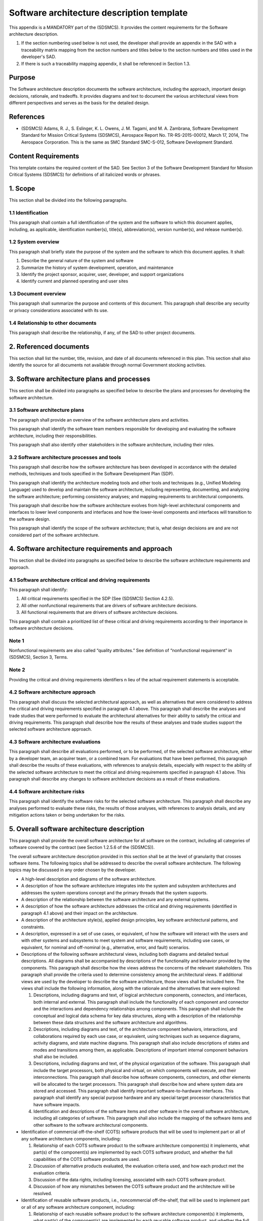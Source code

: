 ==========================================
Software architecture description template
==========================================

This appendix is a MANDATORY part of the (SDSMCS).
It provides the content requirements for the
Software architecture description.

#. If the section numbering used below is not used, 
   the developer shall provide an appendix in the 
   SAD with a traceability matrix mapping from the 
   section numbers and titles below to the section 
   numbers and titles used in the developer's SAD.
#. If there is such a traceability mapping appendix,
   it shall be referenced in Section 1.3.


Purpose
-------

The Software architecture description documents the
software architecture, including the approach,
important design decisions, rationale, and tradeoffs.
It provides diagrams and text to document the various
architectural views from different perspectives and
serves as the basis for the detailed design.


References
----------

* (SDSMCS) Adams, R. J., S. Eslinger, K. L. Owens, 
  J. M. Tagami, and M. A. Zambrana, Software 
  Development Standard for Mission Critical Systems
  (SDSMCS), Aerospace Report No. TR-RS-2015-00012, 
  March 17, 2014, The Aerospace Corporation. This 
  is the same as SMC Standard SMC-S-012, Software
  Development Standard.


Content Requirements
--------------------

This template contains the required content of the
SAD. See Section 3 of the Software Development 
Standard for Mission Critical Systems (SDSMCS) for
definitions of all italicized words or phrases.


1. Scope
--------

This section shall be divided into the following
paragraphs.


1.1 Identification
^^^^^^^^^^^^^^^^^^

This paragraph shall contain a full identification 
of the system and the software to which this
document applies, including, as applicable,
identification number(s), title(s), abbreviation(s),
version  number(s), and release number(s).


1.2 System overview
^^^^^^^^^^^^^^^^^^^

This paragraph shall briefly state the purpose of 
the system and the software to which this document 
applies. It shall: 

#. Describe the general nature of the system and 
   software
#. Summarize the history of system development, 
   operation, and maintenance
#. Identify the project sponsor, acquirer, user, 
   developer, and support organizations
#. Identify current and planned operating and user
   sites


1.3 Document overview
^^^^^^^^^^^^^^^^^^^^^

This paragraph shall summarize the purpose and 
contents of this document. This paragraph shall 
describe any security or privacy considerations 
associated with its use.


1.4 Relationship to other documents
^^^^^^^^^^^^^^^^^^^^^^^^^^^^^^^^^^^

This paragraph shall describe the relationship, 
if any, of the SAD to other project documents.


2. Referenced documents
-----------------------

This section shall list the number, title, revision, 
and date of all documents referenced in this plan. 
This section shall also identify the source for 
all documents not available through normal
Government stocking activities.


3. Software architecture plans and processes
--------------------------------------------

This section shall be divided into paragraphs as
specified below to describe the plans and processes
for developing the software architecture.


3.1 Software architecture plans
^^^^^^^^^^^^^^^^^^^^^^^^^^^^^^^

The paragraph shall provide an overview of the 
software architecture plans and activities.

This paragraph shall identify the software team
members responsible for developing and evaluating
the software architecture, including their
responsibilities. 

This paragraph shall also identify other
stakeholders in the software architecture,
including their roles.


3.2 Software architecture processes and tools
^^^^^^^^^^^^^^^^^^^^^^^^^^^^^^^^^^^^^^^^^^^^^

This paragraph shall describe how the software
architecture has been developed in accordance
with the detailed methods, techniques and tools
specified in the Software Development Plan (SDP).

This paragraph shall identify the architecture
modeling tools and other tools and techniques
(e.g., Unified Modeling Language) used to develop
and maintain the software architecture, including
representing, documenting, and analyzing the
software architecture; performing consistency
analyses; and mapping requirements to architectural
components.

This paragraph shall describe how the software
architecture evolves from high-level architectural
components and interfaces to lower level components
and interfaces and how the lower-level components
and interfaces will transition to the software
design.

This paragraph shall identify the scope of the
software architecture; that is, what design
decisions are and are not considered part
of the software architecture.


4. Software architecture requirements and approach
--------------------------------------------------

This section shall be divided into paragraphs as
specified below to describe the software architecture
requirements and approach.


4.1 Software architecture critical and driving requirements
^^^^^^^^^^^^^^^^^^^^^^^^^^^^^^^^^^^^^^^^^^^^^^^^^^^^^^^^^^^

This paragraph shall identify: 

#. All critical requirements specified in the SDP 
   (See (SDSMCS) Section 4.2.5).
#. All other nonfunctional requirements that are
   drivers of software architecture decisions.
#. All functional requirements that are drivers
   of software architecture decisions.

This paragraph shall contain a prioritized list of
these critical and driving requirements according
to their importance in software architecture
decisions.


Note 1
^^^^^^

Nonfunctional requirements are also called “quality
attributes.” See definition of “nonfunctional
requirement” in (SDSMCS), Section 3, Terms.


Note 2
^^^^^^

Providing the critical and driving requirements
identifiers n lieu of the actual requirement
statements is acceptable.


4.2 Software architecture approach
^^^^^^^^^^^^^^^^^^^^^^^^^^^^^^^^^^

This paragraph shall discuss the selected
architectural approach, as well as alternatives
that were considered to address the critical and
driving requirements specified in paragraph 4.1
above. This paragraph shall describe the analyses
and trade studies that were performed to evaluate
the architectural alternatives for their ability
to satisfy the critical and driving requirements.
This paragraph shall describe how the results of
these analyses and trade studies support the
selected software architecture approach.


4.3 Software architecture evaluations
^^^^^^^^^^^^^^^^^^^^^^^^^^^^^^^^^^^^^

This paragraph shall describe all evaluations
performed, or to be performed, of the selected
software architecture, either by a developer
team, an acquirer team, or a combined team. For
evaluations that have been performed, this
paragraph shall describe the results of these
evaluations, with references to analysis details,
especially with respect to the ability of the
selected software architecture to meet the
critical and driving requirements specified 
in paragraph 4.1 above. This paragraph shall
describe any changes to software architecture
decisions as a result of these evaluations.


4.4 Software architecture risks
^^^^^^^^^^^^^^^^^^^^^^^^^^^^^^^

This paragraph shall identify the software risks
for the selected software architecture. This
paragraph shall describe any analyses performed to
evaluate these risks, the results of those analyses,
with references to analysis details, and any
mitigation actions taken or being undertaken for
the risks.


5. Overall software architecture description
--------------------------------------------

This paragraph shall provide the overall software
architecture for all software on the contract, 
including all categories of software covered by
the contract (see Section 1.2.5.6 of the (SDSMCS)).

The overall software architecture description
provided in this section shall be at the level
of granularity that crosses software items. The
following topics shall be addressed to describe
the overall software architecture. The following
topics may be discussed in any order chosen by
the developer.

* A high-level description and diagrams of the 
  software architecture.
* A description of how the software architecture
  integrates into the system and subsystem
  architectures and addresses the system 
  operations concept and the primary threads
  that the system supports.
* A description of the relationship between the
  software architecture and any external systems.
* A description of how the software architecture
  addresses the critical and driving requirements
  (identified in paragraph 4.1 above) and their 
  impact on the architecture.
* A description of the architecture style(s),
  applied design principles, key software
  architectural patterns, and constraints.
* A description, expressed in a set of use cases,
  or equivalent, of how the software will interact
  with the users and with other systems and
  subsystems to meet system and software
  requirements, including use cases, or equivalent,
  for nominal and off-nominal (e.g., alternative,
  error, and fault) scenarios.
* Descriptions of the following software architectural
  views, including both diagrams and detailed textual
  descriptions. All diagrams shall be accompanied by
  descriptions of the functionality and behavior
  provided by the components. This paragraph shall
  describe how the views address the concerns of the
  relevant stakeholders. This paragraph shall provide
  the criteria used to determine consistency among
  the architectural views. If additional views are
  used by the developer to describe the software
  architecture, those views shall be included here.
  The views shall include the following information,
  along with the rationale and the alternatives that
  were explored:

  #. Descriptions, including diagrams and text, of
     logical architecture components, connectors,
     and interfaces, both internal and external.
     This paragraph shall include the functionality
     of each component and connector and the
     interactions and dependency relationships
     among components. This paragraph shall include
     the conceptual and logical data schema for key
     data structures, along with a description of
     the relationship between these data structures
     and the software architecture and algorithms.
  #. Descriptions, including diagrams and text, of
     the architecture component behaviors, 
     interactions, and collaborations required by
     each use case, or equivalent, using techniques
     such as sequence diagrams, activity diagrams,
     and state machine diagrams. This paragraph
     shall also include descriptions of states and
     modes and transitions among them, as applicable.
     Descriptions of important internal component
     behaviors shall also be included.
  #. Descriptions, including diagrams and text, of
     the physical organization of the software.
     This paragraph shall include the target
     processors, both physical and virtual, on
     which components will execute, and their
     interconnections. This paragraph shall
     describe how software components, connectors,
     and other elements will be allocated to the
     target processors. This paragraph shall
     describe how and where system data are stored
     and accessed. This paragraph shall identify
     important software-to-hardware interfaces.
     This paragraph shall identify any special
     purpose hardware and any special target
     processor characteristics that have software
     impacts.
  #. Identification and descriptions of the software
     items and other software in the overall software
     architecture, including all categories of
     software. This paragraph shall also include
     the mapping of the software items and other
     software to the software architectural
     components.

* Identification of commercial off-the-shelf (COTS)
  software products that will be used to implement
  part or all of any software architecture components,
  including:

  #. Relationship of each COTS software product to
     the software architecture component(s) it
     implements, what part(s) of the component(s)
     are implemented by each COTS software product,
     and whether the full capabilities of the COTS
     software products are used.
  #. Discussion of alternative products evaluated,
     the evaluation criteria used, and how each
     product met the evaluation criteria.
  #. Discussion of the data rights, including
     licensing, associated with each COTS software
     product.
  #. Discussion of how any mismatches between the
     COTS software product and the architecture
     will be resolved.

* Identification of reusable software products,
  i.e., noncommercial off-the-shelf, that will be
  used to implement part or all of any software
  architecture component, including:

  #. Relationship of each reusable software product
     to the software architecture component(s) it
     implements, what part(s) of the component(s)
     are implemented by each reusable software
     product, and whether the full capabilities of
     the reusable software products are used.
  #. For each reusable software product, a 
     description of what is being reused (e.g.,
     requirements, design, algorithms, code, test
     cases), and the magnitude of expected
     modifications to the reusable software
     component.
  #. Discussion of alternative products evaluated,
     the evaluation criteria used, and how each
     product met the evaluation criteria.
  #. Discussion of the data rights associated with
     each reusable software product.
  #. Discussion of how any mismatches between the
     reusable software product and the architecture
     will be resolved.

* Description of how and where the architecture 
  supports Modular Open Software Approach (MOSA)
  principles.
* Description of how and where the architecture
  supports net-centricity principles, if applicable.
* Description of how and where the software
  architecture supports information assurance and
  cyber-security requirements, including security
  assurance assessment and certification and
  accreditation activities). Examples of supporting
  descriptions include:

  #. Principles that guide the security design of
     the software within the system (e.g., use of
     defense-in-depth, modularity and isolation of
     security-critical functionality, nonbypassability
     of security function chokepoints).
  #. Identification of system security policies
     (e.g., identification and authentication,
     access control, confidentiality, integrity,
     data provenance, nonrepudiation, accountability),
     and how they will be enforced by the software
     architecture.
  #. Identification of policy decision points and
     policy enforcement points within the software
     architecture, including the technology and
     product choices for each.
  #. Identification of security domains, security
     modes (e.g., system high, dedicated), and
     cross-domain solutions, including the types
     of data that they must handle.
  #. Detailed descriptions for aspects of the
     system security design that require a high
     level of security assurance (e.g., key
     management design supporting National Security
     Agency Type 1 encryption).
  #. Detailed descriptions for aspects of the
     software architectural design that help
     support cyber resilience, that is, the
     ability of a system to operate in the face
     of persistent cyber attacks and still support
     mission success (e.g., redundancy of components,
     request throttling, virtualization or
     partitioning of resources, deployment of
     security application tools).

* Description of how and where the software
  architecture implements the supportability
  of the system, that is, the repair, scheduled
  maintenance, and preventive maintenance required
  to retain the system in, or restore the system
  to, a state in which it can perform its required
  functions, including the ability of personnel to
  install, configure, and monitor computer products,
  identify exceptions or faults, debug or isolate
  faults to root-cause analysis, and provide
  hardware or software maintenance in pursuit of
  solving a problem and restoring the product into
  service.
* Description of how and where the software
  architecture supports system reliability,
  maintainability, availability (RMA), and safety,
  including the architectural decisions made to
  support RMA and safety, the fault management
  architecture, use of other architectural
  features to address RMA and safety (e.g., 
  redundancy, automated failover, fault tolerance),
  and uniform exception handling and recovery
  methods.
* If applicable, a description of how and where
  the software architecture supports the human
  systems interface to account for human
  capabilities and limitations in the operations,
  maintenance, and support of the system. This
  description shall include architecture decisions
  concerning user interface screen design and user
  interaction mechanisms for user input and output.
  This description shall include, if applicable:

  #. How the software architecture isolates the 
     user interface from the application logic.
  #. Principal design decisions made to ensure 
     usability by the human operator.
  #. Principal design decisions made to ensure 
     that the user interface is internally 
     consistent across all software in the overall 
     software architecture.
  #. Principal design decisions made to ensure 
     that the user interface is consistent with 
     widely used application user interfaces.
  #. Principal design decisions made to ensure 
     the quantity and frequency of data presented 
     to the operator, including alarms, warnings, 
     and error messages, are able to be assimilated 
     and responded to by the operator within the 
     needed response time.
  #. Applicable human systems interface standards 
     (e.g., graphical user interface (GUI) 
     standards) and how those standards are used 
     within the architecture.

* Description of how the software architecture
  supports the selected software development
  lifecycle model(s) and the integration of
  software and hardware in each software build
  and system increment.
* Discussion of other principal and architecture-wide
  design decisions that are not covered by the above
  items. Examples include the following:

  #. Applicable standards (e.g., interface standards, 
     open system standards) and how those standards 
     are used within the architecture.
  #. Application programming interfaces (APIs) to 
     be used.
  #. Algorithms to be used.
  #. Communications mechanisms (e.g., publish and 
     subscribe message passing, calling sequences, 
     shared memory, sockets) to be used between 
     software entities and under which circumstances 
     each mechanism is to be used.
  #. Definitions of uniform data storage and access 
     methods.

* Requirements traceability. This paragraph shall
  provide bidirectional traceability:

  #. Between the software architecture components 
     and the software requirements and software 
     interface requirements.
  #. Between the use cases, or equivalent, and 
     the software requirements and software 
     interface requirements.


6. Software item architecture description
-----------------------------------------

This paragraph shall provide the software 
architecture for the individual software items 
on the contract, including all categories of
software covered by the contract (see Section
1.2.5.7 of the (SDSMCS)). This paragraph shall
be divided into subparagraphs to describe the
software architecture of each software item.
The paragraphs containing an “.x” in their
numbers and an “x” in their names shall be
repeated for each software item “x.”


6.x Software architecture description for software item x <Insert Name>
^^^^^^^^^^^^^^^^^^^^^^^^^^^^^^^^^^^^^^^^^^^^^^^^^^^^^^^^^^^^^^^^^^^^^^^

This paragraph shall describe the software architecture
for software item x. This software item architecture
description for software item x may be included in
this paragraph or in a separate appendix that is
referenced from this paragraph. The software item
architecture description provided in this paragraph
shall be at the level of granularity that includes
all the software units in the software item. The
following topics shall be addressed to describe the 
software item architecture. (The following topics
may be discussed in any order chosen by the developer.)

* A high-level description and diagrams of the 
  software item architecture. This paragraph shall 
  also include a description of how the software 
  item architecture evolves from and is consistent 
  with the overall software architecture described 
  in paragraph 5 above.
* A description of how the software item architecture 
  integrates into the system and subsystem architectures 
  and how the software item architecture addresses 
  the system operations concept and the primary 
  system threads that the software item supports.
* A description of the relationship between the 
  software item architecture and any external 
  systems.
* A description of how the software item architecture 
  addresses the critical and driving requirements, 
  i.e., identified in Paragraph 4.1 above, allocated 
  to software item x and their impact on the software 
  item architecture.
* A description of the architecture style(s), applied 
  design principles, key software architectural 
  patterns, and constraints that apply to the 
  software item architecture.
* A description, expressed in a set of use cases, 
  or equivalent, of how the software item will 
  interact with the users and with other systems 
  and subsystems to meet system and software 
  requirements, including use cases, or equivalent, 
  for nominal and off-nominal (e.g., alternative, 
  error, and fault) scenarios.
* Descriptions of the following software architectural 
  views, including both diagrams and detailed 
  textual descriptions. All diagrams shall be 
  accompanied by descriptions of the functionality 
  and behavior provided by the software item 
  architecture components. This paragraph shall 
  describe how the views address the concerns of 
  the relevant stakeholders. This paragraph shall 
  provide the criteria used to determine consistency 
  among the software item architectural views. If 
  additional views are used by the developer to 
  describe the software item architecture, those 
  views shall be included here. The views shall 
  include the following information for the 
  software item architecture, along with the 
  rationale and the alternatives that were explored:

  #. Descriptions, including diagrams and text, 
     of logical software item architecture 
     components, connectors, and interfaces, 
     both internal and external. This paragraph 
     shall include the functionality of each 
     component and connector and the interactions 
     and dependency relationships among components. 
     This paragraph shall include the conceptual 
     and logical data schema for key data 
     structures, along with a description of the 
     relationship between these data structures 
     and the software item architecture and 
     algorithms.
  #. Descriptions, including diagrams and text, 
     of the software item architecture component 
     behaviors, interactions, and collaborations 
     required by each use case, or equivalent, 
     using techniques such as sequence diagrams, 
     activity diagrams, and state machine diagrams. 
     This paragraph shall also include descriptions 
     of states and modes and transitions among them, 
     as applicable. Descriptions of important 
     internal component behaviors shall also be 
     included.
  #. Descriptions, including diagrams and text, 
     of the physical organization of the software 
     item. This paragraph shall include the physical 
     and virtual target processors on which software 
     item architecture components will execute and 
     their interconnections. This paragraph shall 
     describe how software item architecture 
     components, connectors, and other elements 
     will be allocated to the target processors. 
     This paragraph shall describe how and where 
     system data created or used by the software 
     item are stored and accessed. This paragraph 
     shall identify important software-to-hardware 
     interfaces. This paragraph shall identify any 
     special-purpose hardware and any special 
     target processor characteristics that have 
     impacts on the software item.
  #. Identification and descriptions of the 
     software units in the software item architecture. 
     This paragraph shall also include the mapping 
     between the software units and the software 
     item architectural components.

* Identification of commercial off-the-shelf (COTS) 
  software products that will be used to implement 
  part or all of any software item architecture 
  components, including:

  #. Relationship of each COTS software product to
     the software item architecture component(s) 
     it implements, what part(s) of the component(s) 
     are implemented by each COTS software product, 
     and whether the full capabilities of the COTS 
     software products are used.
  #. Discussion of alternative products evaluated, 
     the evaluation criteria used, and how each 
     product met the evaluation criteria.
  #. Discussion of the data rights, including 
     licensing, associated with each COTS software 
     product.
  #. Discussion of how any mismatches between the 
     COTS software product and the software item 
     architecture will be resolved.

* Identification of reusable software products, 
  i.e., noncommercial off-the-shelf, that will 
  be used to implement part or all of any software 
  item architecture component, including:

  #. Relationship of each reusable software product
     to the software item architecture component(s)
     it implements, what part(s) of the component(s)
     are implemented by each reusable software
     product, and whether the full capabilities
     of the reusable software products are used.
  #. For each reusable software product, a
     description of what is being reused (e.g.,
     requirements, design, algorithms, code,
     test cases), and the magnitude of expected
     modifications to the reusable software
     component.
  #. Discussion of alternative products evaluated,
     the evaluation criteria used, and how each
     product met the evaluation criteria.
  #. Discussion of the data rights associated with
     each reusable software product.
  #. Discussion of how any mismatches between the
     reusable software product and the software
     item architecture will be resolved.

* Description of how and where the software item 
  architecture supports Modular Open Software 
  Approach (MOSA) principles.
* Description of how and where the software item 
  architecture supports net-centricity principles, 
  if applicable.
* Description of how and where the software item 
  architecture supports information assurance and 
  cyber-security requirements, including security 
  assurance assessment and certification and 
  accreditation activities). Examples of supporting 
  descriptions include:

  #. Principles that guide the security design of 
     the software item within the system (e.g., 
     use of defense-in-depth, modularity and 
     isolation of security-critical functionality, 
     nonbypassability of security function
     chokepoints).
  #. Identification of system security policies 
     (e.g., identification and authentication, 
     access control, confidentiality, integrity, 
     data provenance, nonrepudiation, accountability)
     and how they will be enforced by the software
     item architecture.
  #. Identification of policy decision points and
     policy enforcement points within the software 
     item architecture, including the technology 
     and product choices for each.
  #. Identification of security domains, security 
     modes (e.g., system high, dedicated), and 
     cross-domain solutions, including the types 
     of data that they must handle.
  #. Detailed descriptions for aspects of the 
     system security design that require a high 
     level of security assurance (e.g., key 
     management design supporting National 
     Security Agency Type 1 encryption).
  #. Detailed descriptions for aspects of the 
     software item architectural design that 
     help support cyber resilience, that is, 
     the ability of a system to operate in the 
     face of persistent cyber attacks and still 
     support mission success (e.g., redundancy 
     of components, request throttling, 
     virtualization or partitioning of resources, 
     deployment of security application tools).

* Description of how and where the software item 
  architecture implements the supportability of 
  the system, that is, the repair, scheduled 
  maintenance, and preventive maintenance required 
  to retain the system in, or restore the system 
  to, a state in which it can perform its required 
  functions, including the ability of personnel to
  install, configure, and monitor computer products,
  identify exceptions or faults, debug or isolate 
  faults to root-cause analysis, and provide hardware 
  or software maintenance in pursuit of solving a 
  problem and restoring the product into service.
* Description of how and where the software item 
  architecture supports system reliability, 
  maintainability, and availability (RMA), and 
  safety, including the software item architectural 
  decisions made to support RMA and safety, the fault 
  management architecture, use of other architectural 
  features to address RMA and safety (e.g., redundancy, 
  automated failover, fault tolerance), and uniform 
  exception handling and recovery methods.
* If applicable, a description of how and where 
  the software item architecture supports the human 
  systems interface to account for human capabilities 
  and limitations in the operations, maintenance, 
  and support of the system. This description shall 
  include software item architecture decisions 
  concerning user interface screen design and user 
  interaction mechanisms for user input and output. 
  This description shall include, if applicable:

  #. How the software item architecture isolates the
     user interface from the application logic.
  #. Principal software item design decisions made 
     to ensure usability by the human operator.
  #. Principal software item design decisions made 
     to ensure that the user interface of the software 
     item is internally consistent across the software 
     item architecture.
  #. Principal software item design decisions made 
     to ensure that the user interface of the software
     item is consistent with widely used application 
     user interfaces.
  #. Principal software item design decisions made 
     to ensure the quantity and frequency of data 
     presented to the operator, including alarms, 
     warnings, and error messages, is able to be 
     assimilated and responded to by the operator 
     within the needed response time.
  #. Applicable human systems interface standards 
     (e.g., graphical user interface (GUI) standards)
     and how those standards are used within the 
     software item architecture.

* Description of how the software item architecture
  supports the selected software development 
  lifecycle model(s) and the integration of 
  software and hardware in each software build 
  and system increment.
* Discussion of other principal and software item 
  architecture-wide design decisions that are not 
  covered by the above items. Examples include the 
  following:

  #. Applicable standards (e.g., interface 
     standards, open system standards) and how 
     those standards are used within the software 
     item architecture.
  #. Application program interfaces (APIs) to be 
     used within the software item.
  #. Algorithms to be used within the software
     item.
  #. Communications mechanisms (e.g., publish and 
     subscribe message passing, calling sequences, 
     shared memory, sockets) to be used between 
     software entities within the software item 
     and under which circumstances each mechanism 
     is to be used.
  #. Definitions of uniform data storage and access 
     methods within the software item.
  #. Requirements traceability. This paragraph 
     shall provide bidirectional traceability:

     * Between the software item architecture 
       components and the software item requirements
       and software item interface requirements.
     * Between the use cases, or equivalent,
       and the software item requirements and
       software item interface requirements.


7. Notes
--------

This section shall contain any general information
that aids in understanding this document (e.g., 
background information, glossary, rationale). This
section shall be divided into the following
paragraphs.


7.1 Abbreviations and acronyms
^^^^^^^^^^^^^^^^^^^^^^^^^^^^^^

This paragraph shall include an alphabetical
listing of all acronyms, abbreviations, and their
meanings as used in this document.


7.2 Glossary
^^^^^^^^^^^^

This paragraph shall include a list of any terms
and their definitions needed to understand this
document. Terms often used differently between
organizations (e.g., acquisition phase names,
build, block, development phase names, effectivity,
evolution, increment, and iteration) shall be
defined to avoid confusion. If the terms used
are exactly as defined in the Software Development
Standard (SDSMCS), they need not be redefined
here.


7.3 General information
^^^^^^^^^^^^^^^^^^^^^^^

This paragraph shall contain any other general
information that aids in understanding this
document (e.g., background information, rationale).


A. Appendices
-------------

Appendices may be used to provide information
published separately for convenience in document
maintenance (e.g., charts, classified data). As
applicable, each appendix shall be referenced in
the main body of the document where the data would
normally have been provided. Appendices may be
bound as separate documents for ease in handling.
Appendices shall be lettered alphabetically
(Appendix A, Appendix B, etc.).
